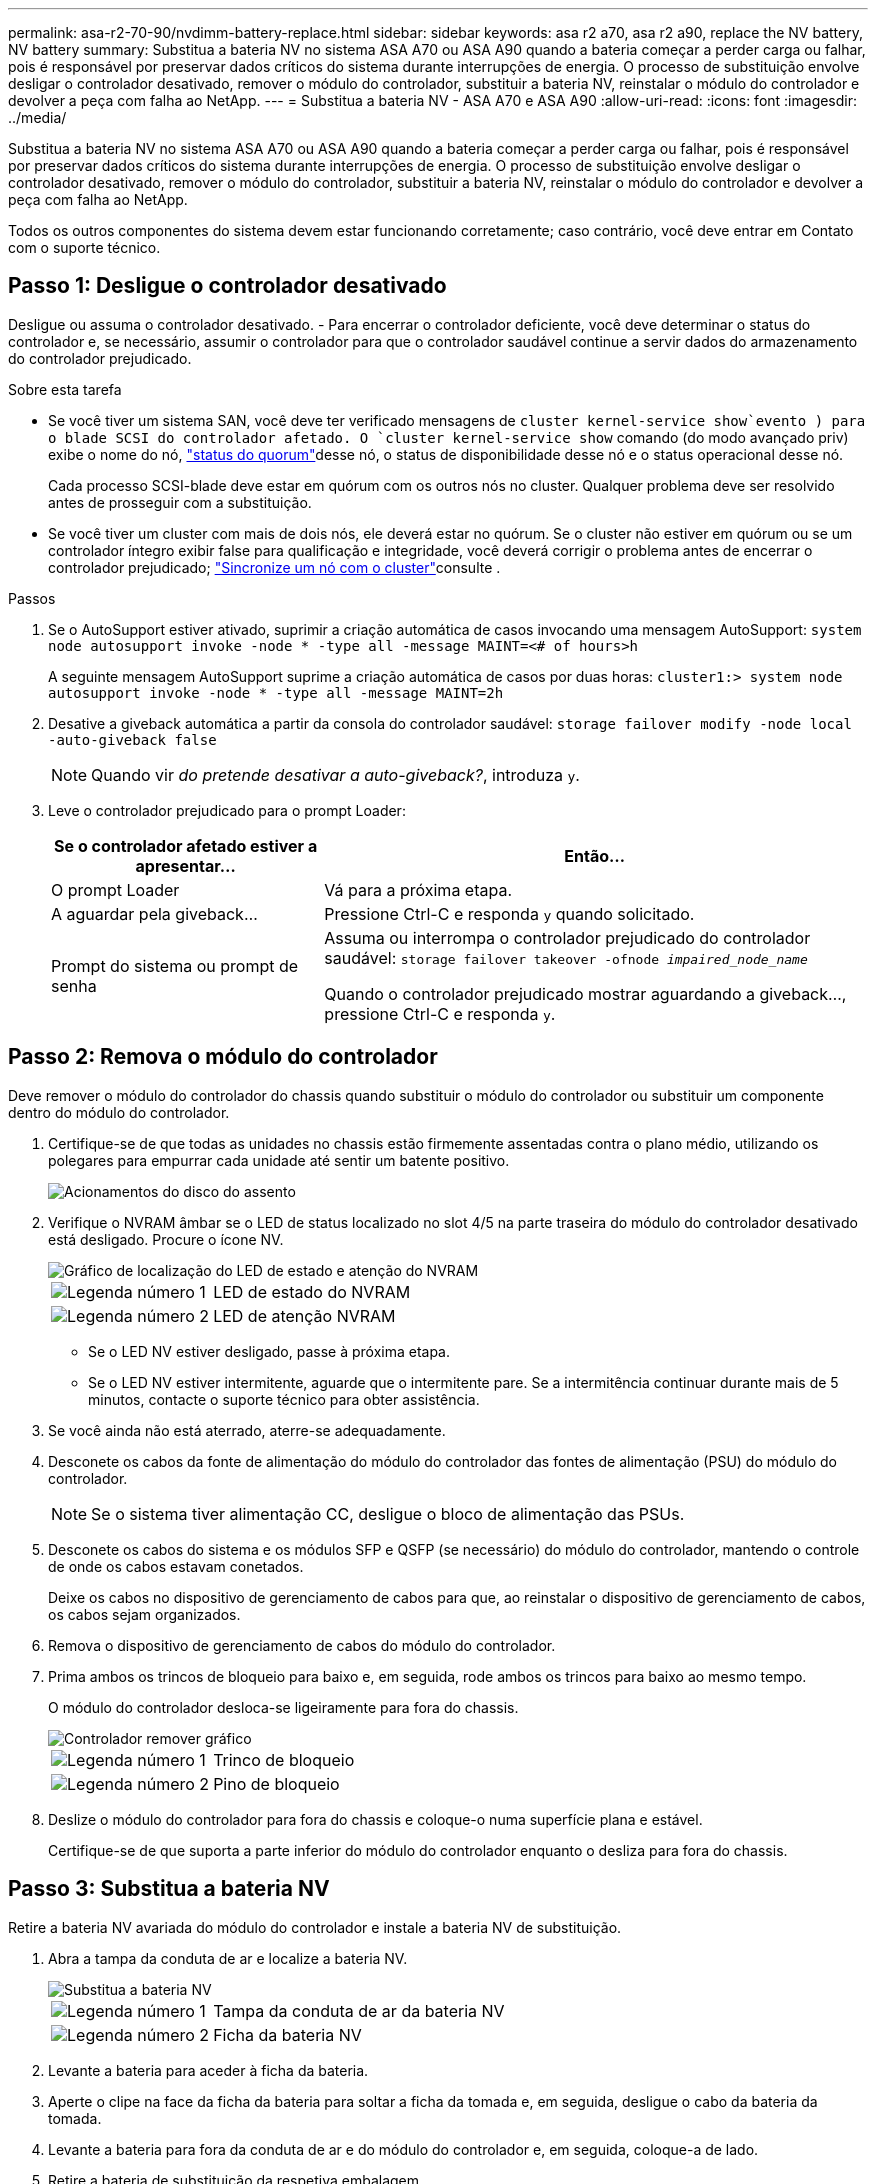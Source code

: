 ---
permalink: asa-r2-70-90/nvdimm-battery-replace.html 
sidebar: sidebar 
keywords: asa r2 a70, asa r2 a90, replace the NV battery, NV battery 
summary: Substitua a bateria NV no sistema ASA A70 ou ASA A90 quando a bateria começar a perder carga ou falhar, pois é responsável por preservar dados críticos do sistema durante interrupções de energia. O processo de substituição envolve desligar o controlador desativado, remover o módulo do controlador, substituir a bateria NV, reinstalar o módulo do controlador e devolver a peça com falha ao NetApp. 
---
= Substitua a bateria NV - ASA A70 e ASA A90
:allow-uri-read: 
:icons: font
:imagesdir: ../media/


[role="lead"]
Substitua a bateria NV no sistema ASA A70 ou ASA A90 quando a bateria começar a perder carga ou falhar, pois é responsável por preservar dados críticos do sistema durante interrupções de energia. O processo de substituição envolve desligar o controlador desativado, remover o módulo do controlador, substituir a bateria NV, reinstalar o módulo do controlador e devolver a peça com falha ao NetApp.

Todos os outros componentes do sistema devem estar funcionando corretamente; caso contrário, você deve entrar em Contato com o suporte técnico.



== Passo 1: Desligue o controlador desativado

Desligue ou assuma o controlador desativado. - Para encerrar o controlador deficiente, você deve determinar o status do controlador e, se necessário, assumir o controlador para que o controlador saudável continue a servir dados do armazenamento do controlador prejudicado.

.Sobre esta tarefa
* Se você tiver um sistema SAN, você deve ter verificado mensagens de  `cluster kernel-service show`evento ) para o blade SCSI do controlador afetado. O `cluster kernel-service show` comando (do modo avançado priv) exibe o nome do nó, link:https://docs.netapp.com/us-en/ontap/system-admin/display-nodes-cluster-task.html["status do quorum"]desse nó, o status de disponibilidade desse nó e o status operacional desse nó.
+
Cada processo SCSI-blade deve estar em quórum com os outros nós no cluster. Qualquer problema deve ser resolvido antes de prosseguir com a substituição.

* Se você tiver um cluster com mais de dois nós, ele deverá estar no quórum. Se o cluster não estiver em quórum ou se um controlador íntegro exibir false para qualificação e integridade, você deverá corrigir o problema antes de encerrar o controlador prejudicado; link:https://docs.netapp.com/us-en/ontap/system-admin/synchronize-node-cluster-task.html?q=Quorum["Sincronize um nó com o cluster"^]consulte .


.Passos
. Se o AutoSupport estiver ativado, suprimir a criação automática de casos invocando uma mensagem AutoSupport: `system node autosupport invoke -node * -type all -message MAINT=<# of hours>h`
+
A seguinte mensagem AutoSupport suprime a criação automática de casos por duas horas: `cluster1:> system node autosupport invoke -node * -type all -message MAINT=2h`

. Desative a giveback automática a partir da consola do controlador saudável: `storage failover modify -node local -auto-giveback false`
+

NOTE: Quando vir _do pretende desativar a auto-giveback?_, introduza `y`.

. Leve o controlador prejudicado para o prompt Loader:
+
[cols="1,2"]
|===
| Se o controlador afetado estiver a apresentar... | Então... 


 a| 
O prompt Loader
 a| 
Vá para a próxima etapa.



 a| 
A aguardar pela giveback...
 a| 
Pressione Ctrl-C e responda `y` quando solicitado.



 a| 
Prompt do sistema ou prompt de senha
 a| 
Assuma ou interrompa o controlador prejudicado do controlador saudável: `storage failover takeover -ofnode _impaired_node_name_`

Quando o controlador prejudicado mostrar aguardando a giveback..., pressione Ctrl-C e responda `y`.

|===




== Passo 2: Remova o módulo do controlador

Deve remover o módulo do controlador do chassis quando substituir o módulo do controlador ou substituir um componente dentro do módulo do controlador.

. Certifique-se de que todas as unidades no chassis estão firmemente assentadas contra o plano médio, utilizando os polegares para empurrar cada unidade até sentir um batente positivo.
+
image::../media/drw_a800_drive_seated_IEOPS-960.svg[Acionamentos do disco do assento]

. Verifique o NVRAM âmbar se o LED de status localizado no slot 4/5 na parte traseira do módulo do controlador desativado está desligado. Procure o ícone NV.
+
image::../media/drw_a1K-70-90_nvram-led_ieops-1463.svg[Gráfico de localização do LED de estado e atenção do NVRAM]

+
[cols="1,4"]
|===


 a| 
image:../media/icon_round_1.png["Legenda número 1"]
 a| 
LED de estado do NVRAM



 a| 
image:../media/icon_round_2.png["Legenda número 2"]
 a| 
LED de atenção NVRAM

|===
+
** Se o LED NV estiver desligado, passe à próxima etapa.
** Se o LED NV estiver intermitente, aguarde que o intermitente pare. Se a intermitência continuar durante mais de 5 minutos, contacte o suporte técnico para obter assistência.


. Se você ainda não está aterrado, aterre-se adequadamente.
. Desconete os cabos da fonte de alimentação do módulo do controlador das fontes de alimentação (PSU) do módulo do controlador.
+

NOTE: Se o sistema tiver alimentação CC, desligue o bloco de alimentação das PSUs.

. Desconete os cabos do sistema e os módulos SFP e QSFP (se necessário) do módulo do controlador, mantendo o controle de onde os cabos estavam conetados.
+
Deixe os cabos no dispositivo de gerenciamento de cabos para que, ao reinstalar o dispositivo de gerenciamento de cabos, os cabos sejam organizados.

. Remova o dispositivo de gerenciamento de cabos do módulo do controlador.
. Prima ambos os trincos de bloqueio para baixo e, em seguida, rode ambos os trincos para baixo ao mesmo tempo.
+
O módulo do controlador desloca-se ligeiramente para fora do chassis.

+
image::../media/drw_a70-90_pcm_remove_replace_ieops-1365.svg[Controlador remover gráfico]

+
[cols="1,4"]
|===


 a| 
image:../media/icon_round_1.png["Legenda número 1"]
 a| 
Trinco de bloqueio



 a| 
image:../media/icon_round_2.png["Legenda número 2"]
 a| 
Pino de bloqueio

|===
. Deslize o módulo do controlador para fora do chassis e coloque-o numa superfície plana e estável.
+
Certifique-se de que suporta a parte inferior do módulo do controlador enquanto o desliza para fora do chassis.





== Passo 3: Substitua a bateria NV

Retire a bateria NV avariada do módulo do controlador e instale a bateria NV de substituição.

. Abra a tampa da conduta de ar e localize a bateria NV.
+
image::../media/drw_a70-90_remove_replace_nvmembat_ieops-1369.svg[Substitua a bateria NV]

+
[cols="1,4"]
|===


 a| 
image:../media/icon_round_1.png["Legenda número 1"]
| Tampa da conduta de ar da bateria NV 


 a| 
image:../media/icon_round_2.png["Legenda número 2"]
 a| 
Ficha da bateria NV

|===
. Levante a bateria para aceder à ficha da bateria.
. Aperte o clipe na face da ficha da bateria para soltar a ficha da tomada e, em seguida, desligue o cabo da bateria da tomada.
. Levante a bateria para fora da conduta de ar e do módulo do controlador e, em seguida, coloque-a de lado.
. Retire a bateria de substituição da respetiva embalagem.
. Instale a bateria de substituição no controlador:
+
.. Ligue a ficha da bateria à tomada riser e certifique-se de que a ficha fica fixa no lugar.
.. Insira a bateria na ranhura e pressione firmemente a bateria para baixo para se certificar de que está bloqueada no lugar.


. Feche a tampa da conduta de ar NV.
+
Certifique-se de que a ficha se encaixa na tomada.





== Etapa 4: Reinstale o módulo do controlador

Reinstale o módulo do controlador e reinicie-o.

. Certifique-se de que a conduta de ar está completamente fechada, rodando-a até onde for.
+
Ele deve estar alinhado com a chapa metálica do módulo do controlador.

. Alinhe a extremidade do módulo do controlador com a abertura no chassis e, em seguida, empurre cuidadosamente o módulo do controlador até meio do sistema.
+

NOTE: Não introduza completamente o módulo do controlador no chassis até ser instruído a fazê-lo.

. Recable o sistema de armazenamento, conforme necessário.
+
Se você removeu os transcetores (QSFPs ou SFPs), lembre-se de reinstalá-los se estiver usando cabos de fibra ótica.

+

NOTE: Certifique-se de que o cabo da consola está ligado ao módulo do controlador reparado de forma a receber mensagens da consola quando for reiniciado. O controlador reparado recebe energia do controlador em estado de funcionamento e começa a reiniciar assim que estiver completamente encaixado no chassis.

. Conclua a reinstalação do módulo do controlador:
+
.. Empurre firmemente o módulo do controlador para dentro do chassi até que ele atenda ao plano médio e esteja totalmente assentado.
+
Os trincos de bloqueio sobem quando o módulo do controlador está totalmente assente.

+

NOTE: Não utilize força excessiva ao deslizar o módulo do controlador para dentro do chassis para evitar danificar os conetores.

.. Rode os trincos de bloqueio para cima, para a posição de bloqueio.


+

NOTE: Se o controlador inicializar no prompt Loader, reinicialize-o com o `boot_ontap` comando.

. Conete os cabos de alimentação às fontes de alimentação.
+

NOTE: Se você tiver fontes de alimentação CC, reconete o bloco de alimentação às fontes de alimentação depois que o módulo do controlador estiver totalmente encaixado no chassi.

. Devolva o controlador afetado ao funcionamento normal, devolvendo o respetivo armazenamento: `storage failover giveback -ofnode _impaired_node_name_`.
. Se a giveback automática foi desativada, reative-a: `storage failover modify -node local -auto-giveback true`.
. Se o AutoSupport estiver ativado, restaurar/anular a criação automática de casos: `system node autosupport invoke -node * -type all -message MAINT=END`.




== Passo 5: Devolva a peça com falha ao NetApp

Devolva a peça com falha ao NetApp, conforme descrito nas instruções de RMA fornecidas com o kit. Consulte a https://mysupport.netapp.com/site/info/rma["Devolução de peças e substituições"] página para obter mais informações.
